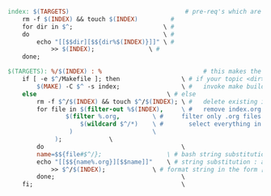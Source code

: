 
#+BEGIN_SRC makefile
index: $(TARGETS)                                # pre-req's which are of the format <dir>/index.org
	rm -f $(INDEX) && touch $(INDEX)         #
	for dir in $^;                         \ #
	do                                     \ #
	    echo "[[$$dir][$${dir%$(INDEX)}]]" \ #
		    >> $(INDEX);               \ #
	done;
#+END_SRC


#+BEGIN_SRC makefile
$(TARGETS): %/$(INDEX) : %                            # this makes the <dir> the pre-req of targets. So, <dir>/index.org : <dir>
	if [ -e $^/Makefile ]; then                 \ # if your topic <dir> contains a makefile
	    $(MAKE) -C $^ -s index;                 \ #   invoke make build
	else                        		    \ # else
	    rm -f $^/$(INDEX) && touch $^/$(INDEX); \ #   delete existing index.org and create a new one
	    for file in $(filter-out %$(INDEX),     \ #   remove index.org from the inner filer
			    $(filter %.org,         \ #     filter only .org files
			        $(wildcard $^/*)    \ #       select everything in the topic <dir>
			     )                      \
			 );			    \
	    do                                      \
		name=$${file#$^/};                  \ # bash string substitution removal of string before "/"
		echo "[[$${name%.org}][$$name]]"    \ # string substitution : add in ".org"
			>> $^/$(INDEX);             \ # format string in the form [[filepath.org][filename]
	    done;                                   \
	fi;                                         \
#+END_SRC
